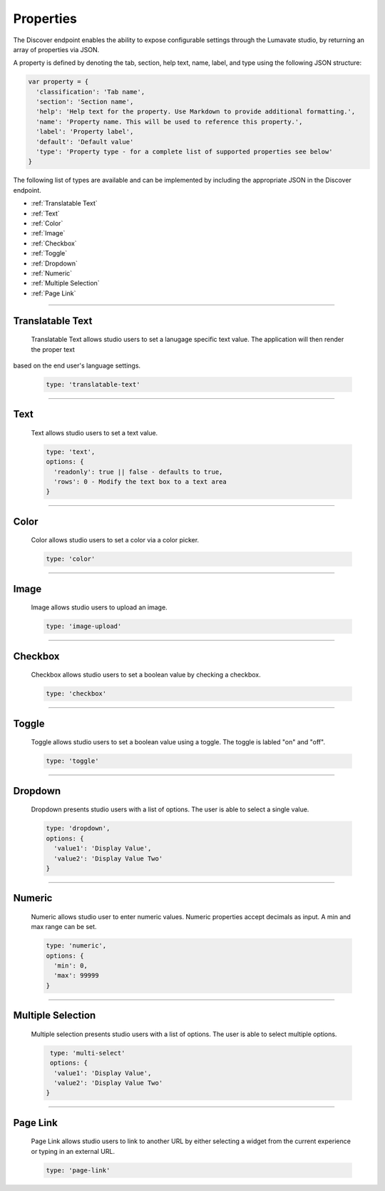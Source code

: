 .. _properties:

Properties
----------

The Discover endpoint enables the ability to expose configurable settings through the Lumavate studio, by returning an array of properties via JSON.

A property is defined by denoting the tab, section, help text, name, label, and type using the following JSON structure:

.. code-block:: javascript

  var property = {
    'classification': 'Tab name',
    'section': 'Section name',
    'help': 'Help text for the property. Use Markdown to provide additional formatting.',
    'name': 'Property name. This will be used to reference this property.',
    'label': 'Property label',
    'default': 'Default value'
    'type': 'Property type - for a complete list of supported properties see below'
  }

The following list of types are available and can be implemented by including the appropriate JSON in the Discover endpoint.

* :ref:`Translatable Text`
* :ref:`Text`
* :ref:`Color`
* :ref:`Image`
* :ref:`Checkbox`
* :ref:`Toggle`
* :ref:`Dropdown`
* :ref:`Numeric`
* :ref:`Multiple Selection`
* :ref:`Page Link`

________________________________________________________________________________________________________________________________________

.. _Translatable Text:

Translatable Text
^^^^^^^^^^^^^^^^^

 Translatable Text allows studio users to set a lanugage specific text value. The application will then render the proper text
based on the end user's language settings.

 .. code-block:: javascript

    type: 'translatable-text'

________________________________________________________________________________________________________________________________________

.. _Text:

Text
^^^^

 Text allows studio users to set a text value.

 .. code-block:: javascript

   type: 'text',
   options: {
     'readonly': true || false - defaults to true,
     'rows': 0 - Modify the text box to a text area
   }

________________________________________________________________________________________________________________________________________

.. _Color:

Color
^^^^^

 Color allows studio users to set a color via a color picker.

 .. code-block:: javascript

    type: 'color'

________________________________________________________________________________________________________________________________________

.. _Image:

Image
^^^^^

 Image allows studio users to upload an image.

 .. code-block:: javascript

    type: 'image-upload'

________________________________________________________________________________________________________________________________________

.. _Checkbox:

Checkbox
^^^^^^^^

 Checkbox allows studio users to set a boolean value by checking a checkbox.

 .. code-block:: javascript

    type: 'checkbox'

________________________________________________________________________________________________________________________________________

.. _Toggle:

Toggle
^^^^^^

 Toggle allows studio users to set a boolean value using a toggle. The toggle is labled "on" and "off".

 .. code-block:: javascript

    type: 'toggle'

________________________________________________________________________________________________________________________________________

.. _Dropdown:

Dropdown
^^^^^^^^

 Dropdown presents studio users with a list of options. The user is able to select a single value.

 .. code-block:: javascript

   type: 'dropdown',
   options: {
     'value1': 'Display Value',
     'value2': 'Display Value Two'
   }

________________________________________________________________________________________________________________________________________

.. _Numeric:

Numeric
^^^^^^^

 Numeric allows studio user to enter numeric values. Numeric properties accept decimals as input. A min and max range can be set.

 .. code-block:: javascript

   type: 'numeric',
   options: {
     'min': 0,
     'max': 99999
   }

________________________________________________________________________________________________________________________________________

.. _Multiple Selection:

Multiple Selection
^^^^^^^^^^^^^^^^^^

 Multiple selection presents studio users with a list of options. The user is able to select multiple options.

 .. code-block:: python

    type: 'multi-select'
    options: {
     'value1': 'Display Value',
     'value2': 'Display Value Two'
   }

________________________________________________________________________________________________________________________________________

.. _Page Link:

Page Link
^^^^^^^^^

 Page Link allows studio users to link to another URL by either selecting a widget from the current experience or typing in an external URL.

 .. code-block:: python

    type: 'page-link'
